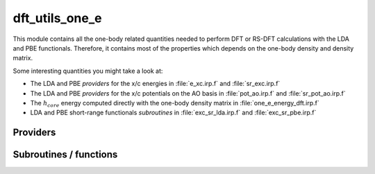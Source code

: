 .. _module_dft_utils_one_e: 
 
.. program:: dft_utils_one_e 
 
.. default-role:: option 
 
===============
dft_utils_one_e
===============

This module contains all the one-body related quantities needed to perform DFT or RS-DFT calculations with the LDA and PBE functionals.
Therefore, it contains most of the properties which depends on the one-body density and density matrix.

Some interesting quantities you might take a look at:

* The LDA and PBE *providers* for the x/c energies in :file:`e_xc.irp.f` and :file:`sr_exc.irp.f`
* The LDA and PBE *providers* for the x/c potentials on the AO basis in :file:`pot_ao.irp.f` and  :file:`sr_pot_ao.irp.f`
* The :math:`h_{core}` energy computed directly with the one-body density matrix in :file:`one_e_energy_dft.irp.f`
* LDA and PBE short-range functionals *subroutines* in :file:`exc_sr_lda.irp.f` and :file:`exc_sr_pbe.irp.f`


 
 
 
Providers 
--------- 
 
.. c:var:: ao_effective_one_e_potential


    File : :file:`dft_utils_one_e/effective_pot.irp.f`

    .. code:: fortran

        double precision, allocatable	:: ao_effective_one_e_potential	(ao_num,ao_num,N_states)
        double precision, allocatable	:: ao_effective_one_e_potential_without_kin	(ao_num,ao_num,N_states)


    ao_effective_one_e_potential(i,j) = :math:`\rangle i_{AO}| v_{H}^{sr} |j_{AO}\rangle  + \rangle i_{AO}| h_{core} |j_{AO}\rangle  + \rangle i_{AO}|v_{xc} |j_{AO}\rangle` 
    

    Needs:

    .. hlist::
       :columns: 3

       * :c:data:`ao_num`
       * :c:data:`effective_one_e_potential`
       * :c:data:`mo_coef`
       * :c:data:`mo_num`
       * :c:data:`n_states`


 
.. c:var:: ao_effective_one_e_potential_without_kin


    File : :file:`dft_utils_one_e/effective_pot.irp.f`

    .. code:: fortran

        double precision, allocatable	:: ao_effective_one_e_potential	(ao_num,ao_num,N_states)
        double precision, allocatable	:: ao_effective_one_e_potential_without_kin	(ao_num,ao_num,N_states)


    ao_effective_one_e_potential(i,j) = :math:`\rangle i_{AO}| v_{H}^{sr} |j_{AO}\rangle  + \rangle i_{AO}| h_{core} |j_{AO}\rangle  + \rangle i_{AO}|v_{xc} |j_{AO}\rangle` 
    

    Needs:

    .. hlist::
       :columns: 3

       * :c:data:`ao_num`
       * :c:data:`effective_one_e_potential`
       * :c:data:`mo_coef`
       * :c:data:`mo_num`
       * :c:data:`n_states`


 
.. c:var:: effective_one_e_potential


    File : :file:`dft_utils_one_e/effective_pot.irp.f`

    .. code:: fortran

        double precision, allocatable	:: effective_one_e_potential	(mo_num,mo_num,N_states)
        double precision, allocatable	:: effective_one_e_potential_without_kin	(mo_num,mo_num,N_states)


    Effective_one_e_potential(i,j) = :math:`\rangle i_{MO}| v_{H}^{sr} |j_{MO}\rangle  + \rangle i_{MO}| h_{core} |j_{MO}\rangle  + \rangle i_{MO}|v_{xc} |j_{MO}\rangle` 
    
    on the |MO| basis
    Taking the expectation value does not provide any energy, but
    effective_one_e_potential(i,j) is the potential coupling DFT and WFT part to
    be used in any WFT calculation.
    

    Needs:

    .. hlist::
       :columns: 3

       * :c:data:`mo_integrals_n_e`
       * :c:data:`mo_kinetic_integrals`
       * :c:data:`mo_num`
       * :c:data:`n_states`
       * :c:data:`potential_c_alpha_mo`
       * :c:data:`potential_x_alpha_mo`
       * :c:data:`short_range_hartree_operator`

    Needed by:

    .. hlist::
       :columns: 3

       * :c:data:`ao_effective_one_e_potential`

 
.. c:var:: effective_one_e_potential_without_kin


    File : :file:`dft_utils_one_e/effective_pot.irp.f`

    .. code:: fortran

        double precision, allocatable	:: effective_one_e_potential	(mo_num,mo_num,N_states)
        double precision, allocatable	:: effective_one_e_potential_without_kin	(mo_num,mo_num,N_states)


    Effective_one_e_potential(i,j) = :math:`\rangle i_{MO}| v_{H}^{sr} |j_{MO}\rangle  + \rangle i_{MO}| h_{core} |j_{MO}\rangle  + \rangle i_{MO}|v_{xc} |j_{MO}\rangle` 
    
    on the |MO| basis
    Taking the expectation value does not provide any energy, but
    effective_one_e_potential(i,j) is the potential coupling DFT and WFT part to
    be used in any WFT calculation.
    

    Needs:

    .. hlist::
       :columns: 3

       * :c:data:`mo_integrals_n_e`
       * :c:data:`mo_kinetic_integrals`
       * :c:data:`mo_num`
       * :c:data:`n_states`
       * :c:data:`potential_c_alpha_mo`
       * :c:data:`potential_x_alpha_mo`
       * :c:data:`short_range_hartree_operator`

    Needed by:

    .. hlist::
       :columns: 3

       * :c:data:`ao_effective_one_e_potential`

 
.. c:var:: energy_sr_c_lda


    File : :file:`dft_utils_one_e/sr_exc.irp.f`

    .. code:: fortran

        double precision, allocatable	:: energy_sr_x_lda	(N_states)
        double precision, allocatable	:: energy_sr_c_lda	(N_states)


    exchange/correlation energy with the short range lda functional

    Needs:

    .. hlist::
       :columns: 3

       * :c:data:`final_grid_points`
       * :c:data:`mu_erf_dft`
       * :c:data:`n_points_final_grid`
       * :c:data:`n_states`
       * :c:data:`one_e_dm_alpha_at_r`


 
.. c:var:: energy_sr_c_pbe


    File : :file:`dft_utils_one_e/sr_exc.irp.f`

    .. code:: fortran

        double precision, allocatable	:: energy_sr_x_pbe	(N_states)
        double precision, allocatable	:: energy_sr_c_pbe	(N_states)


    exchange/correlation energy with the short range pbe functional

    Needs:

    .. hlist::
       :columns: 3

       * :c:data:`final_grid_points`
       * :c:data:`mu_erf_dft`
       * :c:data:`n_points_final_grid`
       * :c:data:`n_states`
       * :c:data:`one_e_dm_and_grad_alpha_in_r`


 
.. c:var:: energy_sr_x_lda


    File : :file:`dft_utils_one_e/sr_exc.irp.f`

    .. code:: fortran

        double precision, allocatable	:: energy_sr_x_lda	(N_states)
        double precision, allocatable	:: energy_sr_c_lda	(N_states)


    exchange/correlation energy with the short range lda functional

    Needs:

    .. hlist::
       :columns: 3

       * :c:data:`final_grid_points`
       * :c:data:`mu_erf_dft`
       * :c:data:`n_points_final_grid`
       * :c:data:`n_states`
       * :c:data:`one_e_dm_alpha_at_r`


 
.. c:var:: energy_sr_x_pbe


    File : :file:`dft_utils_one_e/sr_exc.irp.f`

    .. code:: fortran

        double precision, allocatable	:: energy_sr_x_pbe	(N_states)
        double precision, allocatable	:: energy_sr_c_pbe	(N_states)


    exchange/correlation energy with the short range pbe functional

    Needs:

    .. hlist::
       :columns: 3

       * :c:data:`final_grid_points`
       * :c:data:`mu_erf_dft`
       * :c:data:`n_points_final_grid`
       * :c:data:`n_states`
       * :c:data:`one_e_dm_and_grad_alpha_in_r`


 
.. c:function:: gga_sr_type_functionals:


    File : :file:`dft_utils_one_e/utils.irp.f`

    .. code:: fortran

        subroutine GGA_sr_type_functionals(r,rho_a,rho_b,grad_rho_a_2,grad_rho_b_2,grad_rho_a_b, &
                                ex,vx_rho_a,vx_rho_b,vx_grad_rho_a_2,vx_grad_rho_b_2,vx_grad_rho_a_b, &
                                ec,vc_rho_a,vc_rho_b,vc_grad_rho_a_2,vc_grad_rho_b_2,vc_grad_rho_a_b )


    routine that helps in building the x/c potentials on the AO basis for a GGA functional with a short-range interaction

    Needs:

    .. hlist::
       :columns: 3

       * :c:data:`mu_erf_dft`
       * :c:data:`n_states`

    Called by:

    .. hlist::
       :columns: 3

       * :c:data:`aos_sr_vc_alpha_pbe_w`
       * :c:data:`aos_sr_vxc_alpha_pbe_w`
       * :c:data:`energy_sr_x_pbe`
       * :c:data:`energy_x_sr_pbe`

    Calls:

    .. hlist::
       :columns: 3

       * :c:func:`ec_pbe_sr`
       * :c:func:`ex_pbe_sr`
       * :c:func:`grad_rho_ab_to_grad_rho_oc`
       * :c:func:`rho_ab_to_rho_oc`
       * :c:func:`v_grad_rho_oc_to_v_grad_rho_ab`
       * :c:func:`v_rho_oc_to_v_rho_ab`

 
.. c:function:: gga_type_functionals:


    File : :file:`dft_utils_one_e/utils.irp.f`

    .. code:: fortran

        subroutine GGA_type_functionals(r,rho_a,rho_b,grad_rho_a_2,grad_rho_b_2,grad_rho_a_b, &
                                ex,vx_rho_a,vx_rho_b,vx_grad_rho_a_2,vx_grad_rho_b_2,vx_grad_rho_a_b, &
                                ec,vc_rho_a,vc_rho_b,vc_grad_rho_a_2,vc_grad_rho_b_2,vc_grad_rho_a_b )


    routine that helps in building the x/c potentials on the AO basis for a GGA functional

    Needs:

    .. hlist::
       :columns: 3

       * :c:data:`n_states`

    Called by:

    .. hlist::
       :columns: 3

       * :c:data:`aos_vc_alpha_pbe_w`
       * :c:data:`aos_vxc_alpha_pbe_w`
       * :c:data:`energy_c_pbe`
       * :c:data:`energy_x_pbe`

    Calls:

    .. hlist::
       :columns: 3

       * :c:func:`ec_pbe_sr`
       * :c:func:`ex_pbe_sr`
       * :c:func:`grad_rho_ab_to_grad_rho_oc`
       * :c:func:`rho_ab_to_rho_oc`
       * :c:func:`v_grad_rho_oc_to_v_grad_rho_ab`
       * :c:func:`v_rho_oc_to_v_rho_ab`

 
.. c:var:: mu_erf_dft


    File : :file:`dft_utils_one_e/mu_erf_dft.irp.f`

    .. code:: fortran

        double precision	:: mu_erf_dft	


    range separation parameter used in RS-DFT. It is set to mu_erf in order to be consistent with the two electrons integrals erf

    Needs:

    .. hlist::
       :columns: 3

       * :c:data:`mu_erf`

    Needed by:

    .. hlist::
       :columns: 3

       * :c:data:`aos_sr_vc_alpha_lda_w`
       * :c:data:`aos_sr_vc_alpha_pbe_w`
       * :c:data:`aos_sr_vxc_alpha_lda_w`
       * :c:data:`aos_sr_vxc_alpha_pbe_w`
       * :c:data:`energy_c_sr_lda`
       * :c:data:`energy_sr_x_lda`
       * :c:data:`energy_sr_x_pbe`
       * :c:data:`energy_x_sr_lda`
       * :c:data:`energy_x_sr_pbe`

 

.. c:var:: potential_sr_c_alpha_ao_lda


    File : :file:`dft_utils_one_e/sr_pot_ao_lda.irp.f`

    .. code:: fortran

        double precision, allocatable	:: potential_sr_c_alpha_ao_lda	(ao_num,ao_num,N_states)
        double precision, allocatable	:: potential_sr_c_beta_ao_lda	(ao_num,ao_num,N_states)


    short range correlation alpha/beta potentials with LDA functional on the |AO| basis

    Needs:

    .. hlist::
       :columns: 3

       * :c:data:`ao_num`
       * :c:data:`aos_in_r_array`
       * :c:data:`aos_sr_vc_alpha_lda_w`
       * :c:data:`n_points_final_grid`
       * :c:data:`n_states`


 
.. c:var:: potential_sr_c_alpha_ao_pbe


    File : :file:`dft_utils_one_e/sr_pot_ao_pbe.irp.f`

    .. code:: fortran

        double precision, allocatable	:: potential_sr_x_alpha_ao_pbe	(ao_num,ao_num,N_states)
        double precision, allocatable	:: potential_sr_x_beta_ao_pbe	(ao_num,ao_num,N_states)
        double precision, allocatable	:: potential_sr_c_alpha_ao_pbe	(ao_num,ao_num,N_states)
        double precision, allocatable	:: potential_sr_c_beta_ao_pbe	(ao_num,ao_num,N_states)


    exchange / correlation potential for alpha / beta electrons  with the Perdew-Burke-Ernzerhof GGA functional

    Needs:

    .. hlist::
       :columns: 3

       * :c:data:`ao_num`
       * :c:data:`n_states`
       * :c:data:`pot_sr_grad_x_alpha_ao_pbe`
       * :c:data:`pot_sr_scal_x_alpha_ao_pbe`


 
.. c:var:: potential_sr_c_beta_ao_lda


    File : :file:`dft_utils_one_e/sr_pot_ao_lda.irp.f`

    .. code:: fortran

        double precision, allocatable	:: potential_sr_c_alpha_ao_lda	(ao_num,ao_num,N_states)
        double precision, allocatable	:: potential_sr_c_beta_ao_lda	(ao_num,ao_num,N_states)


    short range correlation alpha/beta potentials with LDA functional on the |AO| basis

    Needs:

    .. hlist::
       :columns: 3

       * :c:data:`ao_num`
       * :c:data:`aos_in_r_array`
       * :c:data:`aos_sr_vc_alpha_lda_w`
       * :c:data:`n_points_final_grid`
       * :c:data:`n_states`


 
.. c:var:: potential_sr_c_beta_ao_pbe


    File : :file:`dft_utils_one_e/sr_pot_ao_pbe.irp.f`

    .. code:: fortran

        double precision, allocatable	:: potential_sr_x_alpha_ao_pbe	(ao_num,ao_num,N_states)
        double precision, allocatable	:: potential_sr_x_beta_ao_pbe	(ao_num,ao_num,N_states)
        double precision, allocatable	:: potential_sr_c_alpha_ao_pbe	(ao_num,ao_num,N_states)
        double precision, allocatable	:: potential_sr_c_beta_ao_pbe	(ao_num,ao_num,N_states)


    exchange / correlation potential for alpha / beta electrons  with the Perdew-Burke-Ernzerhof GGA functional

    Needs:

    .. hlist::
       :columns: 3

       * :c:data:`ao_num`
       * :c:data:`n_states`
       * :c:data:`pot_sr_grad_x_alpha_ao_pbe`
       * :c:data:`pot_sr_scal_x_alpha_ao_pbe`


 
.. c:var:: potential_sr_x_alpha_ao_lda


    File : :file:`dft_utils_one_e/sr_pot_ao_lda.irp.f`

    .. code:: fortran

        double precision, allocatable	:: potential_sr_x_alpha_ao_lda	(ao_num,ao_num,N_states)
        double precision, allocatable	:: potential_sr_x_beta_ao_lda	(ao_num,ao_num,N_states)


    short range exchange alpha/beta potentials with LDA functional on the |AO| basis

    Needs:

    .. hlist::
       :columns: 3

       * :c:data:`ao_num`
       * :c:data:`aos_in_r_array`
       * :c:data:`aos_sr_vc_alpha_lda_w`
       * :c:data:`n_points_final_grid`
       * :c:data:`n_states`


 
.. c:var:: potential_sr_x_alpha_ao_pbe


    File : :file:`dft_utils_one_e/sr_pot_ao_pbe.irp.f`

    .. code:: fortran

        double precision, allocatable	:: potential_sr_x_alpha_ao_pbe	(ao_num,ao_num,N_states)
        double precision, allocatable	:: potential_sr_x_beta_ao_pbe	(ao_num,ao_num,N_states)
        double precision, allocatable	:: potential_sr_c_alpha_ao_pbe	(ao_num,ao_num,N_states)
        double precision, allocatable	:: potential_sr_c_beta_ao_pbe	(ao_num,ao_num,N_states)


    exchange / correlation potential for alpha / beta electrons  with the Perdew-Burke-Ernzerhof GGA functional

    Needs:

    .. hlist::
       :columns: 3

       * :c:data:`ao_num`
       * :c:data:`n_states`
       * :c:data:`pot_sr_grad_x_alpha_ao_pbe`
       * :c:data:`pot_sr_scal_x_alpha_ao_pbe`


 
.. c:var:: potential_sr_x_beta_ao_lda


    File : :file:`dft_utils_one_e/sr_pot_ao_lda.irp.f`

    .. code:: fortran

        double precision, allocatable	:: potential_sr_x_alpha_ao_lda	(ao_num,ao_num,N_states)
        double precision, allocatable	:: potential_sr_x_beta_ao_lda	(ao_num,ao_num,N_states)


    short range exchange alpha/beta potentials with LDA functional on the |AO| basis

    Needs:

    .. hlist::
       :columns: 3

       * :c:data:`ao_num`
       * :c:data:`aos_in_r_array`
       * :c:data:`aos_sr_vc_alpha_lda_w`
       * :c:data:`n_points_final_grid`
       * :c:data:`n_states`


 
.. c:var:: potential_sr_x_beta_ao_pbe


    File : :file:`dft_utils_one_e/sr_pot_ao_pbe.irp.f`

    .. code:: fortran

        double precision, allocatable	:: potential_sr_x_alpha_ao_pbe	(ao_num,ao_num,N_states)
        double precision, allocatable	:: potential_sr_x_beta_ao_pbe	(ao_num,ao_num,N_states)
        double precision, allocatable	:: potential_sr_c_alpha_ao_pbe	(ao_num,ao_num,N_states)
        double precision, allocatable	:: potential_sr_c_beta_ao_pbe	(ao_num,ao_num,N_states)


    exchange / correlation potential for alpha / beta electrons  with the Perdew-Burke-Ernzerhof GGA functional

    Needs:

    .. hlist::
       :columns: 3

       * :c:data:`ao_num`
       * :c:data:`n_states`
       * :c:data:`pot_sr_grad_x_alpha_ao_pbe`
       * :c:data:`pot_sr_scal_x_alpha_ao_pbe`


 
.. c:var:: potential_sr_xc_alpha_ao_lda


    File : :file:`dft_utils_one_e/sr_pot_ao_lda_smashed.irp.f`

    .. code:: fortran

        double precision, allocatable	:: potential_sr_xc_alpha_ao_lda	(ao_num,ao_num,N_states)
        double precision, allocatable	:: potential_sr_xc_beta_ao_lda	(ao_num,ao_num,N_states)


    short range exchange/correlation alpha/beta potentials with LDA functional on the AO basis

    Needs:

    .. hlist::
       :columns: 3

       * :c:data:`ao_num`
       * :c:data:`aos_in_r_array`
       * :c:data:`aos_sr_vxc_alpha_lda_w`
       * :c:data:`n_points_final_grid`
       * :c:data:`n_states`


 
.. c:var:: potential_sr_xc_alpha_ao_pbe


    File : :file:`dft_utils_one_e/sr_pot_ao_pbe_smashed.irp.f`

    .. code:: fortran

        double precision, allocatable	:: potential_sr_xc_alpha_ao_pbe	(ao_num,ao_num,N_states)
        double precision, allocatable	:: potential_sr_xc_beta_ao_pbe	(ao_num,ao_num,N_states)


    exchange / correlation potential for alpha / beta electrons  with the Perdew-Burke-Ernzerhof GGA functional

    Needs:

    .. hlist::
       :columns: 3

       * :c:data:`ao_num`
       * :c:data:`n_states`
       * :c:data:`pot_sr_grad_xc_alpha_ao_pbe`
       * :c:data:`pot_sr_scal_xc_alpha_ao_pbe`


 
.. c:var:: potential_sr_xc_beta_ao_lda


    File : :file:`dft_utils_one_e/sr_pot_ao_lda_smashed.irp.f`

    .. code:: fortran

        double precision, allocatable	:: potential_sr_xc_alpha_ao_lda	(ao_num,ao_num,N_states)
        double precision, allocatable	:: potential_sr_xc_beta_ao_lda	(ao_num,ao_num,N_states)


    short range exchange/correlation alpha/beta potentials with LDA functional on the AO basis

    Needs:

    .. hlist::
       :columns: 3

       * :c:data:`ao_num`
       * :c:data:`aos_in_r_array`
       * :c:data:`aos_sr_vxc_alpha_lda_w`
       * :c:data:`n_points_final_grid`
       * :c:data:`n_states`


 
.. c:var:: potential_sr_xc_beta_ao_pbe


    File : :file:`dft_utils_one_e/sr_pot_ao_pbe_smashed.irp.f`

    .. code:: fortran

        double precision, allocatable	:: potential_sr_xc_alpha_ao_pbe	(ao_num,ao_num,N_states)
        double precision, allocatable	:: potential_sr_xc_beta_ao_pbe	(ao_num,ao_num,N_states)


    exchange / correlation potential for alpha / beta electrons  with the Perdew-Burke-Ernzerhof GGA functional

    Needs:

    .. hlist::
       :columns: 3

       * :c:data:`ao_num`
       * :c:data:`n_states`
       * :c:data:`pot_sr_grad_xc_alpha_ao_pbe`
       * :c:data:`pot_sr_scal_xc_alpha_ao_pbe`


 
.. c:var:: psi_dft_energy_h_core


    File : :file:`dft_utils_one_e/one_e_energy_dft.irp.f`

    .. code:: fortran

        double precision, allocatable	:: psi_dft_energy_kinetic	(N_states)
        double precision, allocatable	:: psi_dft_energy_nuclear_elec	(N_states)
        double precision, allocatable	:: psi_dft_energy_h_core	(N_states)


    kinetic, electron-nuclear and total h_core energy computed with the density matrix one_e_dm_mo_beta_for_dft+one_e_dm_mo_alpha_for_dft

    Needs:

    .. hlist::
       :columns: 3

       * :c:data:`elec_alpha_num`
       * :c:data:`elec_beta_num`
       * :c:data:`mo_integrals_n_e`
       * :c:data:`mo_kinetic_integrals`
       * :c:data:`mo_num`
       * :c:data:`n_states`
       * :c:data:`one_e_dm_mo_alpha_for_dft`
       * :c:data:`one_e_dm_mo_beta_for_dft`


 
.. c:var:: psi_dft_energy_kinetic


    File : :file:`dft_utils_one_e/one_e_energy_dft.irp.f`

    .. code:: fortran

        double precision, allocatable	:: psi_dft_energy_kinetic	(N_states)
        double precision, allocatable	:: psi_dft_energy_nuclear_elec	(N_states)
        double precision, allocatable	:: psi_dft_energy_h_core	(N_states)


    kinetic, electron-nuclear and total h_core energy computed with the density matrix one_e_dm_mo_beta_for_dft+one_e_dm_mo_alpha_for_dft

    Needs:

    .. hlist::
       :columns: 3

       * :c:data:`elec_alpha_num`
       * :c:data:`elec_beta_num`
       * :c:data:`mo_integrals_n_e`
       * :c:data:`mo_kinetic_integrals`
       * :c:data:`mo_num`
       * :c:data:`n_states`
       * :c:data:`one_e_dm_mo_alpha_for_dft`
       * :c:data:`one_e_dm_mo_beta_for_dft`


 
.. c:var:: psi_dft_energy_nuclear_elec


    File : :file:`dft_utils_one_e/one_e_energy_dft.irp.f`

    .. code:: fortran

        double precision, allocatable	:: psi_dft_energy_kinetic	(N_states)
        double precision, allocatable	:: psi_dft_energy_nuclear_elec	(N_states)
        double precision, allocatable	:: psi_dft_energy_h_core	(N_states)


    kinetic, electron-nuclear and total h_core energy computed with the density matrix one_e_dm_mo_beta_for_dft+one_e_dm_mo_alpha_for_dft

    Needs:

    .. hlist::
       :columns: 3

       * :c:data:`elec_alpha_num`
       * :c:data:`elec_beta_num`
       * :c:data:`mo_integrals_n_e`
       * :c:data:`mo_kinetic_integrals`
       * :c:data:`mo_num`
       * :c:data:`n_states`
       * :c:data:`one_e_dm_mo_alpha_for_dft`
       * :c:data:`one_e_dm_mo_beta_for_dft`


 
.. c:var:: short_range_hartree


    File : :file:`dft_utils_one_e/sr_coulomb.irp.f`

    .. code:: fortran

        double precision, allocatable	:: short_range_hartree_operator	(mo_num,mo_num,N_states)
        double precision, allocatable	:: short_range_hartree	(N_states)


    short_range_Hartree_operator(i,j) = :math:`\int dr i(r)j(r) \int r' \rho(r') W_{ee}^{sr}` 
    
    short_range_Hartree = :math:`1/2  \sum_{i,j} \rho_{ij} \mathtt{short_range_Hartree_operator}(i,j)` 
    
                        = :math:`1/2  \int dr \int r' \rho(r) \rho(r') W_{ee}^{sr}` 

    Needs:

    .. hlist::
       :columns: 3

       * :c:data:`mo_integrals_erf_map`
       * :c:data:`mo_integrals_map`
       * :c:data:`mo_num`
       * :c:data:`mo_two_e_integrals_erf_in_map`
       * :c:data:`mo_two_e_integrals_in_map`
       * :c:data:`n_states`
       * :c:data:`one_e_dm_average_mo_for_dft`
       * :c:data:`one_e_dm_mo_for_dft`

    Needed by:

    .. hlist::
       :columns: 3

       * :c:data:`effective_one_e_potential`
       * :c:data:`trace_v_xc`

 
.. c:var:: short_range_hartree_operator


    File : :file:`dft_utils_one_e/sr_coulomb.irp.f`

    .. code:: fortran

        double precision, allocatable	:: short_range_hartree_operator	(mo_num,mo_num,N_states)
        double precision, allocatable	:: short_range_hartree	(N_states)


    short_range_Hartree_operator(i,j) = :math:`\int dr i(r)j(r) \int r' \rho(r') W_{ee}^{sr}` 
    
    short_range_Hartree = :math:`1/2  \sum_{i,j} \rho_{ij} \mathtt{short_range_Hartree_operator}(i,j)` 
    
                        = :math:`1/2  \int dr \int r' \rho(r) \rho(r') W_{ee}^{sr}` 

    Needs:

    .. hlist::
       :columns: 3

       * :c:data:`mo_integrals_erf_map`
       * :c:data:`mo_integrals_map`
       * :c:data:`mo_num`
       * :c:data:`mo_two_e_integrals_erf_in_map`
       * :c:data:`mo_two_e_integrals_in_map`
       * :c:data:`n_states`
       * :c:data:`one_e_dm_average_mo_for_dft`
       * :c:data:`one_e_dm_mo_for_dft`

    Needed by:

    .. hlist::
       :columns: 3

       * :c:data:`effective_one_e_potential`
       * :c:data:`trace_v_xc`

 
 
Subroutines / functions 
----------------------- 
 
.. c:function:: berf:


    File : :file:`dft_utils_one_e/exc_sr_lda.irp.f`

    .. code:: fortran

        function berf(a)



 
.. c:function:: dberfda:


    File : :file:`dft_utils_one_e/exc_sr_lda.irp.f`

    .. code:: fortran

        function dberfda(a)



 
.. c:function:: dpol:


    File : :file:`dft_utils_one_e/exc_sr_lda.irp.f`

    .. code:: fortran

        double precision function dpol(rs)



 
.. c:function:: dpold:


    File : :file:`dft_utils_one_e/exc_sr_lda.irp.f`

    .. code:: fortran

        double precision function dpold(rs)



 
.. c:function:: dpoldd:


    File : :file:`dft_utils_one_e/exc_sr_lda.irp.f`

    .. code:: fortran

        double precision function dpoldd(rs)



 
.. c:function:: ec_lda:


    File : :file:`dft_utils_one_e/exc_sr_lda.irp.f`

    .. code:: fortran

        subroutine ec_lda(rho_a,rho_b,ec,vc_a,vc_b)



    Called by:

    .. hlist::
       :columns: 3

       * :c:func:`ec_pbe_only`
       * :c:func:`ec_pbe_sr`
       * :c:data:`energy_c_lda`

    Calls:

    .. hlist::
       :columns: 3

       * :c:func:`ecpw`

 
.. c:function:: ec_lda_sr:


    File : :file:`dft_utils_one_e/exc_sr_lda.irp.f`

    .. code:: fortran

        subroutine ec_lda_sr(mu,rho_a,rho_b,ec,vc_a,vc_b)



    Called by:

    .. hlist::
       :columns: 3

       * :c:data:`aos_sr_vc_alpha_lda_w`
       * :c:data:`aos_sr_vxc_alpha_lda_w`
       * :c:data:`aos_vc_alpha_lda_w`
       * :c:data:`aos_vxc_alpha_lda_w`
       * :c:func:`ec_pbe_only`
       * :c:func:`ec_pbe_sr`
       * :c:data:`energy_c_sr_lda`
       * :c:data:`energy_sr_x_lda`

    Calls:

    .. hlist::
       :columns: 3

       * :c:func:`ecorrlr`
       * :c:func:`ecpw`
       * :c:func:`vcorrlr`

 
.. c:function:: ec_only_lda_sr:


    File : :file:`dft_utils_one_e/exc_sr_lda.irp.f`

    .. code:: fortran

        subroutine ec_only_lda_sr(mu,rho_a,rho_b,ec)



    Calls:

    .. hlist::
       :columns: 3

       * :c:func:`ecorrlr`
       * :c:func:`ecpw`

 
.. c:function:: ec_pbe_only:


    File : :file:`dft_utils_one_e/exc_sr_pbe.irp.f`

    .. code:: fortran

        subroutine ec_pbe_only(mu,rhoc,rhoo,sigmacc,sigmaco,sigmaoo,ec)


    Short-range pbe correlation energy functional for erf interaction
    
    input : ==========
    
    mu = range separated parameter
    
    rhoc, rhoo = total density and spin density
    
    sigmacc    = square of the gradient of the total density
    
    sigmaco    = square of the gradient of the spin density
    
    sigmaoo    = scalar product between the gradient of the total density and the one of the spin density
    
    output: ==========
    
    ec         = correlation energy
    

    Calls:

    .. hlist::
       :columns: 3

       * :c:func:`ec_lda`
       * :c:func:`ec_lda_sr`

 
.. c:function:: ec_pbe_sr:


    File : :file:`dft_utils_one_e/exc_sr_pbe.irp.f`

    .. code:: fortran

        subroutine ec_pbe_sr(mu,rhoc,rhoo,sigmacc,sigmaco,sigmaoo,ec,vrhoc,vrhoo,vsigmacc,vsigmaco,vsigmaoo)


    Short-range pbe correlation energy functional for erf interaction
    
    input : ==========
    
    mu = range separated parameter
    
    rhoc, rhoo = total density and spin density
    
    sigmacc    = square of the gradient of the total density
    
    sigmaco    = square of the gradient of the spin density
    
    sigmaoo    = scalar product between the gradient of the total density and the one of the spin density
    
    output: ==========
    
    ec         = correlation energy
    
    all variables v** are energy derivatives with respect to components of the density
    
    vrhoc      = derivative with respect to the total density
    
    vrhoo      = derivative with respect to spin density
    
    vsigmacc   = derivative with respect to the square of the gradient of the total density
    
    vsigmaco   = derivative with respect to scalar product between the gradients of total and spin densities
    
    vsigmaoo   = derivative with respect to the square of the gradient of the psin density

    Called by:

    .. hlist::
       :columns: 3

       * :c:func:`gga_sr_type_functionals`
       * :c:func:`gga_type_functionals`

    Calls:

    .. hlist::
       :columns: 3

       * :c:func:`ec_lda`
       * :c:func:`ec_lda_sr`

 
.. c:function:: ecorrlr:


    File : :file:`dft_utils_one_e/exc_sr_lda.irp.f`

    .. code:: fortran

        subroutine ecorrlr(rs,z,mu,eclr)



    Called by:

    .. hlist::
       :columns: 3

       * :c:func:`ec_lda_sr`
       * :c:func:`ec_only_lda_sr`

    Calls:

    .. hlist::
       :columns: 3

       * :c:func:`ecpw`

 
.. c:function:: ecpw:


    File : :file:`dft_utils_one_e/exc_sr_lda.irp.f`

    .. code:: fortran

        subroutine ecPW(x,y,ec,ecd,ecz,ecdd,eczd)



    Called by:

    .. hlist::
       :columns: 3

       * :c:func:`ec_lda`
       * :c:func:`ec_lda_sr`
       * :c:func:`ec_only_lda_sr`
       * :c:func:`ecorrlr`
       * :c:func:`vcorrlr`

    Calls:

    .. hlist::
       :columns: 3

       * :c:func:`gpw`

 
.. c:function:: ex_lda:


    File : :file:`dft_utils_one_e/exc_sr_lda.irp.f`

    .. code:: fortran

        subroutine ex_lda(rho_a,rho_b,ex,vx_a,vx_b)



    Called by:

    .. hlist::
       :columns: 3

       * :c:data:`energy_x_lda`

 
.. c:function:: ex_lda_sr:


    File : :file:`dft_utils_one_e/exc_sr_lda.irp.f`

    .. code:: fortran

        subroutine ex_lda_sr(mu,rho_a,rho_b,ex,vx_a,vx_b)



    Called by:

    .. hlist::
       :columns: 3

       * :c:data:`aos_sr_vc_alpha_lda_w`
       * :c:data:`aos_sr_vxc_alpha_lda_w`
       * :c:data:`aos_vc_alpha_lda_w`
       * :c:data:`aos_vxc_alpha_lda_w`
       * :c:data:`energy_sr_x_lda`
       * :c:data:`energy_x_sr_lda`
       * :c:func:`ex_pbe_sr`
       * :c:func:`ex_pbe_sr_only`

 
.. c:function:: ex_pbe_sr:


    File : :file:`dft_utils_one_e/exc_sr_pbe.irp.f`

    .. code:: fortran

        subroutine ex_pbe_sr(mu,rho_a,rho_b,grd_rho_a_2,grd_rho_b_2,grd_rho_a_b,ex,vx_rho_a,vx_rho_b,vx_grd_rho_a_2,vx_grd_rho_b_2,vx_grd_rho_a_b)


    mu    = range separation parameter
    rho_a = density alpha
    rho_b = density beta
    grd_rho_a_2 = (gradient rho_a)^2
    grd_rho_b_2 = (gradient rho_b)^2
    grd_rho_a_b = (gradient rho_a).(gradient rho_b)
    ex = exchange energy density at the density and corresponding gradients of the density
    vx_rho_a = d ex / d rho_a
    vx_rho_b = d ex / d rho_b
    vx_grd_rho_a_2 = d ex / d grd_rho_a_2
    vx_grd_rho_b_2 = d ex / d grd_rho_b_2
    vx_grd_rho_a_b = d ex / d grd_rho_a_b

    Called by:

    .. hlist::
       :columns: 3

       * :c:func:`gga_sr_type_functionals`
       * :c:func:`gga_type_functionals`

    Calls:

    .. hlist::
       :columns: 3

       * :c:func:`ex_lda_sr`

 
.. c:function:: ex_pbe_sr_only:


    File : :file:`dft_utils_one_e/exc_sr_pbe.irp.f`

    .. code:: fortran

        subroutine ex_pbe_sr_only(mu,rho_a,rho_b,grd_rho_a_2,grd_rho_b_2,grd_rho_a_b,ex)


    rho_a = density alpha
    rho_b = density beta
    grd_rho_a_2 = (gradient rho_a)^2
    grd_rho_b_2 = (gradient rho_b)^2
    grd_rho_a_b = (gradient rho_a).(gradient rho_b)
    ex = exchange energy density at point r

    Calls:

    .. hlist::
       :columns: 3

       * :c:func:`ex_lda_sr`

 
.. c:function:: g0d:


    File : :file:`dft_utils_one_e/exc_sr_lda.irp.f`

    .. code:: fortran

        double precision function g0d(rs)



 
.. c:function:: g0dd:


    File : :file:`dft_utils_one_e/exc_sr_lda.irp.f`

    .. code:: fortran

        double precision function g0dd(rs)



 
.. c:function:: g0f:


    File : :file:`dft_utils_one_e/exc_sr_lda.irp.f`

    .. code:: fortran

        double precision function g0f(x)



 
.. c:function:: gpw:


    File : :file:`dft_utils_one_e/exc_sr_lda.irp.f`

    .. code:: fortran

        subroutine GPW(x,Ac,alfa1,beta1,beta2,beta3,beta4,G,Gd,Gdd)



    Called by:

    .. hlist::
       :columns: 3

       * :c:func:`ecpw`

 
.. c:function:: grad_rho_ab_to_grad_rho_oc:


    File : :file:`dft_utils_one_e/rho_ab_to_rho_tot.irp.f`

    .. code:: fortran

        subroutine grad_rho_ab_to_grad_rho_oc(grad_rho_a_2,grad_rho_b_2,grad_rho_a_b,grad_rho_o_2,grad_rho_c_2,grad_rho_o_c)



    Called by:

    .. hlist::
       :columns: 3

       * :c:func:`gga_sr_type_functionals`
       * :c:func:`gga_type_functionals`

 
.. c:function:: qrpa:


    File : :file:`dft_utils_one_e/exc_sr_lda.irp.f`

    .. code:: fortran

        double precision function Qrpa(x)



 
.. c:function:: qrpad:


    File : :file:`dft_utils_one_e/exc_sr_lda.irp.f`

    .. code:: fortran

        double precision function Qrpad(x)



 
.. c:function:: qrpadd:


    File : :file:`dft_utils_one_e/exc_sr_lda.irp.f`

    .. code:: fortran

        double precision function Qrpadd(x)



 
.. c:function:: rho_ab_to_rho_oc:


    File : :file:`dft_utils_one_e/rho_ab_to_rho_tot.irp.f`

    .. code:: fortran

        subroutine rho_ab_to_rho_oc(rho_a,rho_b,rho_o,rho_c)



    Called by:

    .. hlist::
       :columns: 3

       * :c:func:`gga_sr_type_functionals`
       * :c:func:`gga_type_functionals`

 
.. c:function:: rho_oc_to_rho_ab:


    File : :file:`dft_utils_one_e/rho_ab_to_rho_tot.irp.f`

    .. code:: fortran

        subroutine rho_oc_to_rho_ab(rho_o,rho_c,rho_a,rho_b)



 
.. c:function:: v_grad_rho_oc_to_v_grad_rho_ab:


    File : :file:`dft_utils_one_e/rho_ab_to_rho_tot.irp.f`

    .. code:: fortran

        subroutine v_grad_rho_oc_to_v_grad_rho_ab(v_grad_rho_o_2,v_grad_rho_c_2,v_grad_rho_o_c,v_grad_rho_a_2,v_grad_rho_b_2,v_grad_rho_a_b)



    Called by:

    .. hlist::
       :columns: 3

       * :c:func:`gga_sr_type_functionals`
       * :c:func:`gga_type_functionals`

 
.. c:function:: v_rho_ab_to_v_rho_oc:


    File : :file:`dft_utils_one_e/rho_ab_to_rho_tot.irp.f`

    .. code:: fortran

        subroutine v_rho_ab_to_v_rho_oc(v_rho_a,v_rho_b,v_rho_o,v_rho_c)



 
.. c:function:: v_rho_oc_to_v_rho_ab:


    File : :file:`dft_utils_one_e/rho_ab_to_rho_tot.irp.f`

    .. code:: fortran

        subroutine v_rho_oc_to_v_rho_ab(v_rho_o,v_rho_c,v_rho_a,v_rho_b)



    Called by:

    .. hlist::
       :columns: 3

       * :c:func:`gga_sr_type_functionals`
       * :c:func:`gga_type_functionals`

 
.. c:function:: vcorrlr:


    File : :file:`dft_utils_one_e/exc_sr_lda.irp.f`

    .. code:: fortran

        subroutine vcorrlr(rs,z,mu,vclrup,vclrdown,vclrupd,vclrdownd)



    Called by:

    .. hlist::
       :columns: 3

       * :c:func:`ec_lda_sr`

    Calls:

    .. hlist::
       :columns: 3

       * :c:func:`ecpw`

